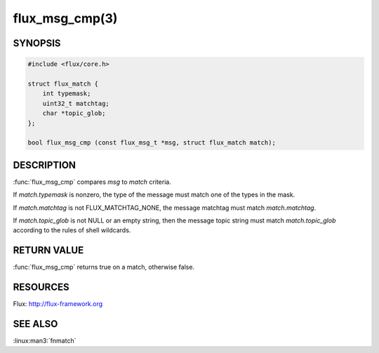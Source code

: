 ===============
flux_msg_cmp(3)
===============

.. default-domain:: c

SYNOPSIS
========

.. code-block:: c

   #include <flux/core.h>

   struct flux_match {
       int typemask;
       uint32_t matchtag;
       char *topic_glob;
   };

   bool flux_msg_cmp (const flux_msg_t *msg, struct flux_match match);


DESCRIPTION
===========

:func:`flux_msg_cmp` compares *msg* to *match* criteria.

If *match.typemask* is nonzero, the type of the message must match
one of the types in the mask.

If *match.matchtag* is not FLUX_MATCHTAG_NONE, the message matchtag
must match *match.matchtag*.

If *match.topic_glob* is not NULL or an empty string, then the message topic
string must match *match.topic_glob* according to the rules of shell wildcards.


RETURN VALUE
============

:func:`flux_msg_cmp` returns true on a match, otherwise false.


RESOURCES
=========

Flux: http://flux-framework.org


SEE ALSO
========

:linux:man3:`fnmatch`
